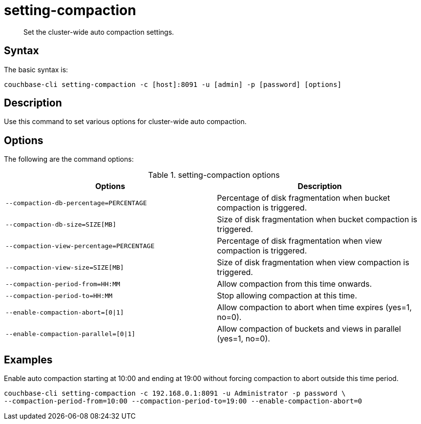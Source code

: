 [#reference_z4y_kp5_ls]
= setting-compaction

[abstract]
Set the cluster-wide auto compaction settings.

== Syntax

The basic syntax is:

----
couchbase-cli setting-compaction -c [host]:8091 -u [admin] -p [password] [options]
----

== Description

Use this command to set various options for cluster-wide auto compaction.

== Options

The following are the command options:

.setting-compaction options
[cols="51,50"]
|===
| Options | Description

| `--compaction-db-percentage=PERCENTAGE`
| Percentage of disk fragmentation when bucket compaction is triggered.

| `--compaction-db-size=SIZE[MB]`
| Size of disk fragmentation when bucket compaction is triggered.

| `--compaction-view-percentage=PERCENTAGE`
| Percentage of disk fragmentation when view compaction is triggered.

| `--compaction-view-size=SIZE[MB]`
| Size of disk fragmentation when view compaction is triggered.

| `--compaction-period-from=HH:MM`
| Allow compaction from this time onwards.

| `--compaction-period-to=HH:MM`
| Stop allowing compaction at this time.

| `--enable-compaction-abort=[0{vbar}1]`
| Allow compaction to abort when time expires (yes=1, no=0).

| `--enable-compaction-parallel=[0{vbar}1]`
| Allow compaction of buckets and views in parallel (yes=1, no=0).
|===

== Examples

Enable auto compaction starting at 10:00 and ending at 19:00 without forcing compaction to abort outside this time period.

----
couchbase-cli setting-compaction -c 192.168.0.1:8091 -u Administrator -p password \
--compaction-period-from=10:00 --compaction-period-to=19:00 --enable-compaction-abort=0
----
